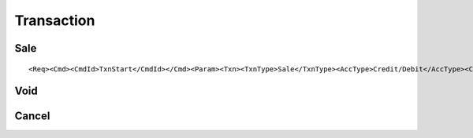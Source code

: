 ===========
Transaction
===========
Sale
----
::

<Req><Cmd><CmdId>TxnStart</CmdId></Cmd><Param><Txn><TxnType>Sale</TxnType><AccType>Credit/Debit</AccType><CurrCode>840</CurrCode><TxnAmt>05.00</TxnAmt></Txn></Param></Req>

Void
----
Cancel
------
